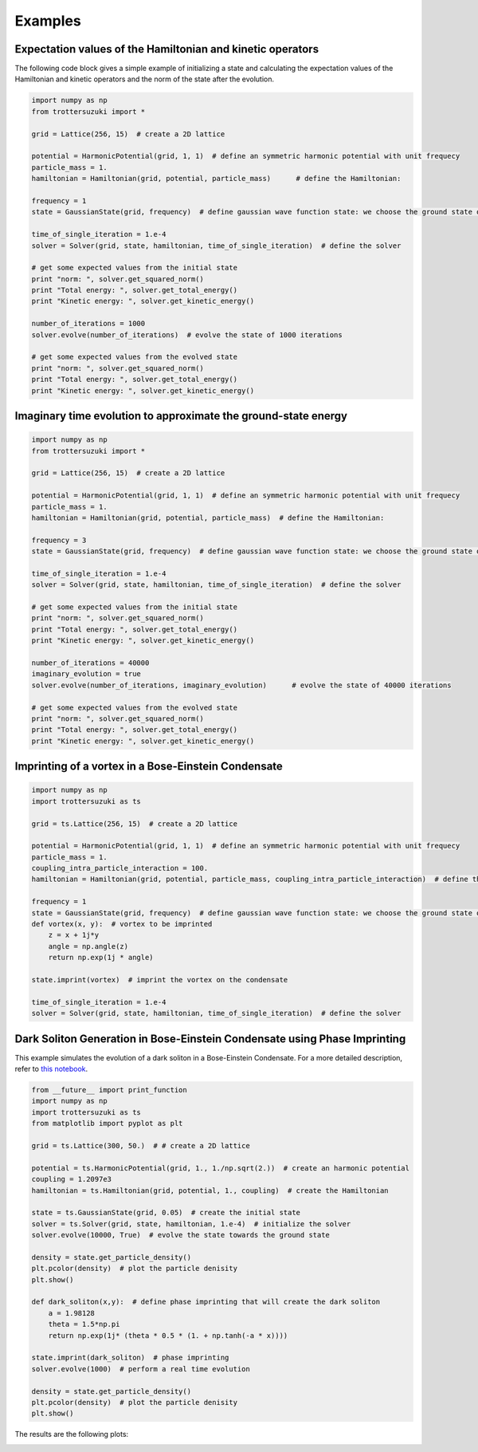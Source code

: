 ********
Examples
********

Expectation values of the Hamiltonian and kinetic operators
-----------------------------------------------------------
The following code block gives a simple example of initializing a state and calculating the expectation values of the Hamiltonian and kinetic operators and the norm of the state after the evolution.

.. code-block:: python

    import numpy as np
    from trottersuzuki import *

    grid = Lattice(256, 15)  # create a 2D lattice
    
    potential = HarmonicPotential(grid, 1, 1)  # define an symmetric harmonic potential with unit frequecy
    particle_mass = 1.
    hamiltonian = Hamiltonian(grid, potential, particle_mass)      # define the Hamiltonian:

    frequency = 1
    state = GaussianState(grid, frequency)  # define gaussian wave function state: we choose the ground state of the Hamiltonian

    time_of_single_iteration = 1.e-4
    solver = Solver(grid, state, hamiltonian, time_of_single_iteration)  # define the solver

    # get some expected values from the initial state
    print "norm: ", solver.get_squared_norm()
    print "Total energy: ", solver.get_total_energy()
    print "Kinetic energy: ", solver.get_kinetic_energy()

    number_of_iterations = 1000
    solver.evolve(number_of_iterations)  # evolve the state of 1000 iterations

    # get some expected values from the evolved state
    print "norm: ", solver.get_squared_norm()
    print "Total energy: ", solver.get_total_energy()
    print "Kinetic energy: ", solver.get_kinetic_energy()



Imaginary time evolution to approximate the ground-state energy
---------------------------------------------------------------
.. code-block:: python

    import numpy as np
    from trottersuzuki import *

    grid = Lattice(256, 15)  # create a 2D lattice

    potential = HarmonicPotential(grid, 1, 1)  # define an symmetric harmonic potential with unit frequecy
    particle_mass = 1.
    hamiltonian = Hamiltonian(grid, potential, particle_mass)  # define the Hamiltonian:

    frequency = 3
    state = GaussianState(grid, frequency)  # define gaussian wave function state: we choose the ground state of the Hamiltonian

    time_of_single_iteration = 1.e-4
    solver = Solver(grid, state, hamiltonian, time_of_single_iteration)  # define the solver

    # get some expected values from the initial state
    print "norm: ", solver.get_squared_norm()
    print "Total energy: ", solver.get_total_energy()
    print "Kinetic energy: ", solver.get_kinetic_energy()

    number_of_iterations = 40000
    imaginary_evolution = true
    solver.evolve(number_of_iterations, imaginary_evolution)      # evolve the state of 40000 iterations

    # get some expected values from the evolved state
    print "norm: ", solver.get_squared_norm()
    print "Total energy: ", solver.get_total_energy()
    print "Kinetic energy: ", solver.get_kinetic_energy()


Imprinting of a vortex in a Bose-Einstein Condensate
----------------------------------------------------

.. code-block:: python

    import numpy as np
    import trottersuzuki as ts

    grid = ts.Lattice(256, 15)  # create a 2D lattice
    
    potential = HarmonicPotential(grid, 1, 1)  # define an symmetric harmonic potential with unit frequecy
    particle_mass = 1.
    coupling_intra_particle_interaction = 100.
    hamiltonian = Hamiltonian(grid, potential, particle_mass, coupling_intra_particle_interaction)  # define the Hamiltonian:
    
    frequency = 1
    state = GaussianState(grid, frequency)  # define gaussian wave function state: we choose the ground state of the Hamiltonian
    def vortex(x, y):  # vortex to be imprinted
        z = x + 1j*y
        angle = np.angle(z)
        return np.exp(1j * angle)
    
    state.imprint(vortex)  # imprint the vortex on the condensate
    
    time_of_single_iteration = 1.e-4
    solver = Solver(grid, state, hamiltonian, time_of_single_iteration)  # define the solver


Dark Soliton Generation in Bose-Einstein Condensate using Phase Imprinting
--------------------------------------------------------------------------
This example simulates the evolution of a dark soliton in a Bose-Einstein Condensate. For a more detailed description, refer to `this notebook <https://github.com/Lucacalderaro/Master-Thesis/blob/master/Soliton%20generation%20on%20Bose-Einstein%20Condensate.ipynb>`_.

.. code-block:: python

    from __future__ import print_function
    import numpy as np
    import trottersuzuki as ts
    from matplotlib import pyplot as plt
    
    grid = ts.Lattice(300, 50.)  # # create a 2D lattice
    
    potential = ts.HarmonicPotential(grid, 1., 1./np.sqrt(2.))  # create an harmonic potential
    coupling = 1.2097e3
    hamiltonian = ts.Hamiltonian(grid, potential, 1., coupling)  # create the Hamiltonian
    
    state = ts.GaussianState(grid, 0.05)  # create the initial state
    solver = ts.Solver(grid, state, hamiltonian, 1.e-4)  # initialize the solver
    solver.evolve(10000, True)  # evolve the state towards the ground state
    
    density = state.get_particle_density()
    plt.pcolor(density)  # plot the particle denisity
    plt.show()
    
    def dark_soliton(x,y):  # define phase imprinting that will create the dark soliton
        a = 1.98128
        theta = 1.5*np.pi
        return np.exp(1j* (theta * 0.5 * (1. + np.tanh(-a * x))))
    
    state.imprint(dark_soliton)  # phase imprinting
    solver.evolve(1000)  # perform a real time evolution
    
    density = state.get_particle_density()
    plt.pcolor(density)  # plot the particle denisity
    plt.show()

The results are the following plots:

.. image:: figures/bec1.png

.. image:: figures/bec2.png
